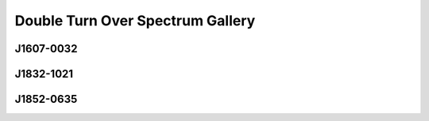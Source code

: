 
Double Turn Over Spectrum Gallery
=================================



.. _J1607-0032:

J1607-0032
----------
.. image:: best_fits/J1607-0032_fit.png
  :width: 800


.. _J1832-1021:

J1832-1021
----------
.. image:: best_fits/J1832-1021_fit.png
  :width: 800


.. _J1852-0635:

J1852-0635
----------
.. image:: best_fits/J1852-0635_fit.png
  :width: 800
